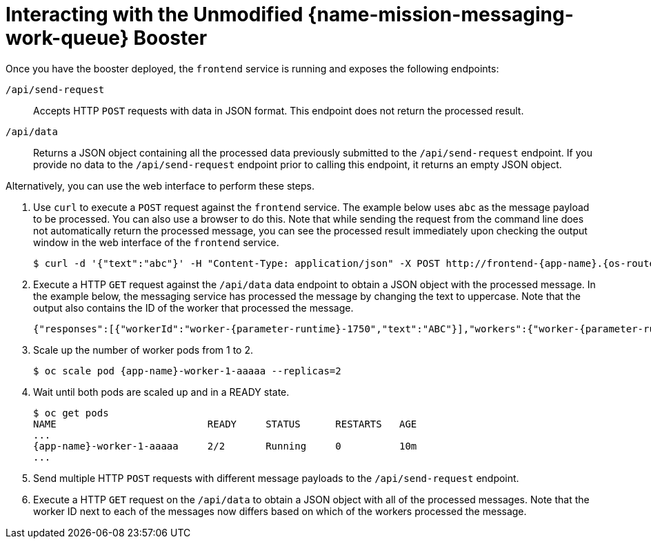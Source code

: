[id='interacting-with-the-unmodified-messaging-work-queue-booster_{context}']
= Interacting with the Unmodified {name-mission-messaging-work-queue} Booster

Once you have the booster deployed, the `frontend` service is running and exposes the following endpoints:

`/api/send-request`::
Accepts HTTP `POST` requests with data in JSON format.
This endpoint does not return the processed result.

`/api/data`::
Returns a JSON object containing all the processed data previously submitted to the `/api/send-request` endpoint.
//really?
If you provide no data to the `/api/send-request` endpoint prior to calling this endpoint, it returns an empty JSON object.

Alternatively, you can use the web interface to perform these steps.

. Use `curl` to execute a `POST` request against the `frontend` service.
The example below uses `abc` as the message payload to be processed.
You can also use a browser to do this.
Note that while sending the request from the command line does not automatically return the processed message, you can see the processed result immediately upon checking the output window in the web interface of the `frontend` service.
+
[source,bash,options="nowrap",subs="attributes+"]
----
$ curl -d '{"text":"abc"}' -H "Content-Type: application/json" -X POST http://frontend-{app-name}.{os-route-hostname}/api/send-request
----

. Execute a HTTP `GET` request against the `/api/data` data endpoint to obtain a JSON object with the processed message.
In the example below, the messaging service has processed the message by changing the text to uppercase.
Note that the output also contains the ID of the worker that processed the message.
+
....
{"responses":[{"workerId":"worker-{parameter-runtime}-1750","text":"ABC"}],"workers":{"worker-{parameter-runtime}-1750":{"timestamp":1530636651622,"requestsProcessed":28}}}
....

. Scale up the number of worker pods from 1 to 2.
// can you do this using oc scale? or just the web console?
+
[source,bash,options="nowrap",subs="attributes+"]
----
$ oc scale pod {app-name}-worker-1-aaaaa --replicas=2
----

. Wait until both pods are scaled up and in a READY state.
+
....
$ oc get pods
NAME                          READY     STATUS      RESTARTS   AGE
...
{app-name}-worker-1-aaaaa     2/2       Running     0          10m
...
....

. Send multiple HTTP `POST` requests with different message payloads to the `/api/send-request` endpoint.

. Execute a HTTP `GET` request on the `/api/data` to obtain a JSON object with all of the processed messages.
Note that the worker ID next to each of the messages now differs based on which of the workers processed the message.
